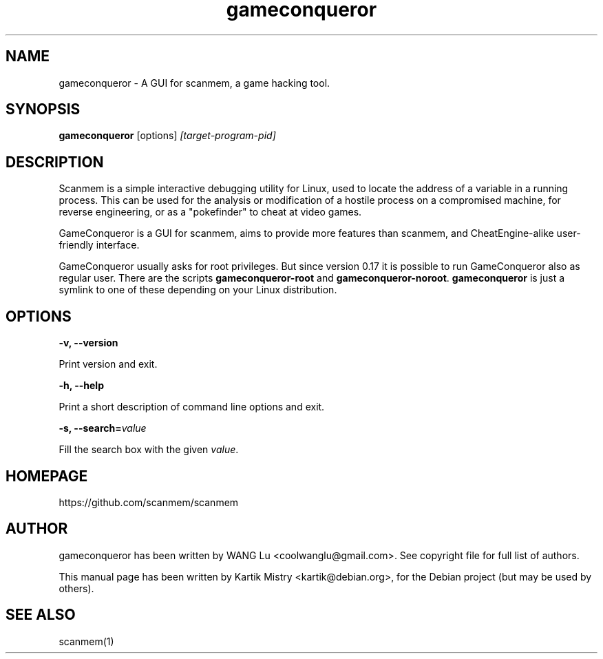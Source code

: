 .TH gameconqueror 1 "2017-02-21" "gameconqueror-0.17"
.SH NAME
gameconqueror \- A GUI for scanmem, a game hacking tool.

.SH SYNOPSIS
.B gameconqueror
.RB [options]
.IR [target-program-pid]

.SH DESCRIPTION
.PP
Scanmem is a simple interactive debugging utility for Linux, used to locate the
address of a variable in a running process. This can be used for the analysis or
modification of a hostile process on a compromised machine, for reverse
engineering, or as a "pokefinder" to cheat at video games.
.PP
GameConqueror is a GUI for scanmem, aims to provide more features than scanmem,
and CheatEngine-alike user-friendly interface.
.PP
GameConqueror usually asks for root privileges. But since version 0.17 it is
possible to run GameConqueror also as regular user. There are the scripts
.BR gameconqueror-root " and " gameconqueror-noroot ". " gameconqueror
is just a symlink to one of these depending on your Linux distribution.
.PP

.SH OPTIONS

.B "\-v, \-\-version"

Print version and exit.

.B "\-h, \-\-help"

Print a short description of command line options and exit.

.BI "\-s, \-\-search=" value

Fill the search box with the given
.IR value "."

.SH HOMEPAGE
https://github.com/scanmem/scanmem

.SH AUTHOR
gameconqueror has been written by WANG Lu <coolwanglu@gmail.com>. See copyright
file for full list of authors.
.PP
This manual page has been written by Kartik Mistry <kartik@debian.org>, for the
Debian project (but may be used by others).

.SH SEE ALSO
scanmem(1)
